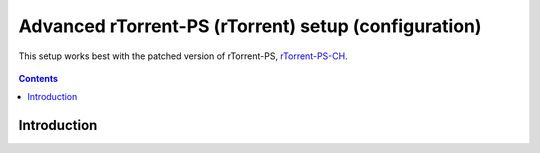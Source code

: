Advanced rTorrent-PS (rTorrent) setup (configuration)
=====================================================

This setup works best with the patched version of rTorrent-PS, `rTorrent-PS-CH <https://github.com/chros73/rtorrent-ps/#fork-notes>`_.

.. figure:: https://raw.githubusercontent.com/chros73/rtorrent-ps/master/docs/_static/img/rTorrent-PS-CH-0.9.6-happy-pastel-kitty-s.png
   :align: center
   :alt: Extended Canvas Screenshot

.. contents:: **Contents**


Introduction
------------


